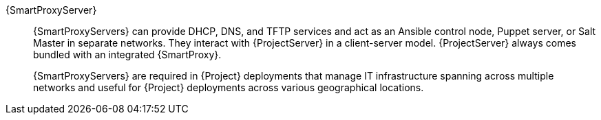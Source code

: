 {SmartProxyServer}::
ifdef::satellite[]
{SmartProxyServers} can provide DHCP, DNS, and TFTP services and act as an Ansible control node or Puppet server in separate networks.
endif::[]
ifndef::satellite[]
{SmartProxyServers} can provide DHCP, DNS, and TFTP services and act as an Ansible control node, Puppet server, or Salt Master in separate networks.
endif::[]
They interact with {ProjectServer} in a client-server model.
{ProjectServer} always comes bundled with an integrated {SmartProxy}.
+
{SmartProxyServers} are required in {Project} deployments that manage IT infrastructure spanning across multiple networks and useful for {Project} deployments across various geographical locations.

